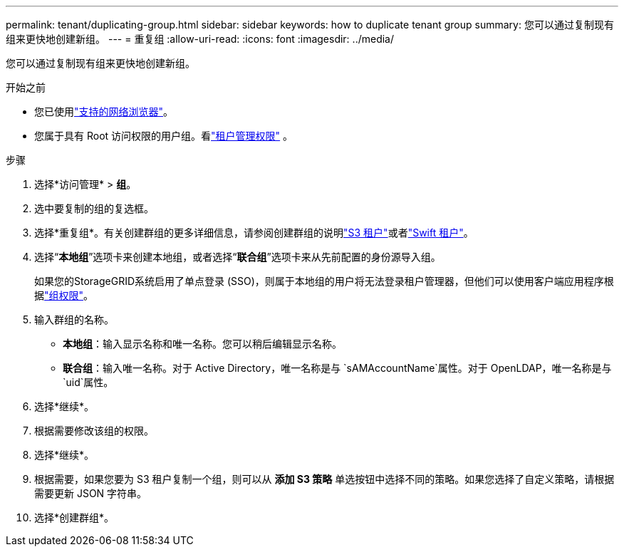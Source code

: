 ---
permalink: tenant/duplicating-group.html 
sidebar: sidebar 
keywords: how to duplicate tenant group 
summary: 您可以通过复制现有组来更快地创建新组。 
---
= 重复组
:allow-uri-read: 
:icons: font
:imagesdir: ../media/


[role="lead"]
您可以通过复制现有组来更快地创建新组。

.开始之前
* 您已使用link:../admin/web-browser-requirements.html["支持的网络浏览器"]。
* 您属于具有 Root 访问权限的用户组。看link:tenant-management-permissions.html["租户管理权限"] 。


.步骤
. 选择*访问管理* > *组*。
. 选中要复制的组的复选框。
. 选择*重复组*。有关创建群组的更多详细信息，请参阅创建群组的说明link:creating-groups-for-s3-tenant.html["S3 租户"]或者link:creating-groups-for-swift-tenant.html["Swift 租户"]。
. 选择“*本地组*”选项卡来创建本地组，或者选择“*联合组*”选项卡来从先前配置的身份源导入组。
+
如果您的StorageGRID系统启用了单点登录 (SSO)，则属于本地组的用户将无法登录租户管理器，但他们可以使用客户端应用程序根据link:tenant-management-permissions.html["组权限"]。

. 输入群组的名称。
+
** *本地组*：输入显示名称和唯一名称。您可以稍后编辑显示名称。
** *联合组*：输入唯一名称。对于 Active Directory，唯一名称是与 `sAMAccountName`属性。对于 OpenLDAP，唯一名称是与 `uid`属性。


. 选择*继续*。
. 根据需要修改该组的权限。
. 选择*继续*。
. 根据需要，如果您要为 S3 租户复制一个组，则可以从 *添加 S3 策略* 单选按钮中选择不同的策略。如果您选择了自定义策略，请根据需要更新 JSON 字符串。
. 选择*创建群组*。

